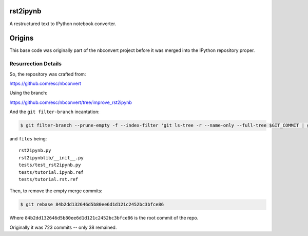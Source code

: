 rst2ipynb
---------

A restructured text to IPython notebook converter.

Origins
-------

This base code was originally part of the nbconvert project before it was
merged into the IPython repository proper.

Resurrection Details
~~~~~~~~~~~~~~~~~~~~

So, the repository was crafted from:

https://github.com/esc/nbconvert

Using the branch:

https://github.com/esc/nbconvert/tree/improve_rst2ipynb

And the ``git filter-branch`` incantation:

.. code-block:: console

    $ git filter-branch --prune-empty -f --index-filter 'git ls-tree -r --name-only --full-tree $GIT_COMMIT | grep -v -f $HOME/files | xargs git rm -r'

and ``files`` being::

    rst2ipynb.py
    rst2ipynblib/__init__.py
    tests/test_rst2ipynb.py
    tests/tutorial.ipynb.ref
    tests/tutorial.rst.ref

Then, to remove the empty merge commits:

.. code-block:: console

    $ git rebase 84b2dd132646d5b80ee6d1d121c2452bc3bfce86

Where ``84b2dd132646d5b80ee6d1d121c2452bc3bfce86`` is the root commit of the repo.

Originally it was 723 commits -- only 38 remained.
